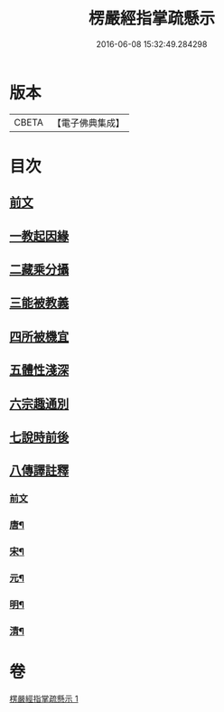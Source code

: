 #+TITLE: 楞嚴經指掌疏懸示 
#+DATE: 2016-06-08 15:32:49.284298

* 版本
 |     CBETA|【電子佛典集成】|

* 目次
** [[file:KR6j0715_001.txt::001-0001a4][前文]]
** [[file:KR6j0715_001.txt::001-0003a2][一教起因緣]]
** [[file:KR6j0715_001.txt::001-0004a12][二藏乘分攝]]
** [[file:KR6j0715_001.txt::001-0005b16][三能被教義]]
** [[file:KR6j0715_001.txt::001-0006b8][四所被機宜]]
** [[file:KR6j0715_001.txt::001-0007a2][五體性淺深]]
** [[file:KR6j0715_001.txt::001-0008a2][六宗趣通別]]
** [[file:KR6j0715_001.txt::001-0008c5][七說時前後]]
** [[file:KR6j0715_001.txt::001-0009b2][八傳譯註釋]]
*** [[file:KR6j0715_001.txt::001-0009b2][前文]]
*** [[file:KR6j0715_001.txt::001-0009b11][唐¶]]
*** [[file:KR6j0715_001.txt::001-0009b19][宋¶]]
*** [[file:KR6j0715_001.txt::001-0009c23][元¶]]
*** [[file:KR6j0715_001.txt::001-0010a7][明¶]]
*** [[file:KR6j0715_001.txt::001-0010c13][清¶]]

* 卷
[[file:KR6j0715_001.txt][楞嚴經指掌疏懸示 1]]

